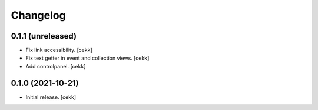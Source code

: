 Changelog
=========


0.1.1 (unreleased)
------------------

- Fix link accessibility.
  [cekk]
- Fix text getter in event and collection views.
  [cekk]
- Add controlpanel.
  [cekk]

0.1.0 (2021-10-21)
------------------

- Initial release.
  [cekk]
